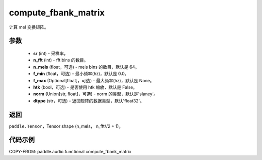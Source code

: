.. _cn_api_audio_functional_compute_fbank_matrix:

compute_fbank_matrix
-------------------------------

.. py:function:: paddle.audio.functional.compute_fbank_matrix(sr, n_fft, n_mels=64, f_min=0.0, f_max=None, htk=False, nrom='slaney', dtype='float32')

计算 mel 变换矩阵。

参数
::::::::::::

    - **sr** (int) - 采样率。
    - **n_fft** (int) - fft bins 的数目。
    - **n_mels** (float，可选) - mels bins 的数目，默认是 64。
    - **f_min** (float，可选) - 最小频率(hz)，默认是 0.0。
    - **f_max** (Optional[float]，可选) - 最大频率(hz)，默认是 None。
    - **htk** (bool，可选) - 是否使用 htk 缩放，默认是 False。
    - **norm** (Union[str, float]，可选) - norm 的类型，默认是'slaney'。
    - **dtype** (str，可选) - 返回矩阵的数据类型，默认'float32'。

返回
:::::::::

``paddle.Tensor``，Tensor shape (n_mels， n_fft//2 + 1)。

代码示例
:::::::::

COPY-FROM: paddle.audio.functional.compute_fbank_matrix
